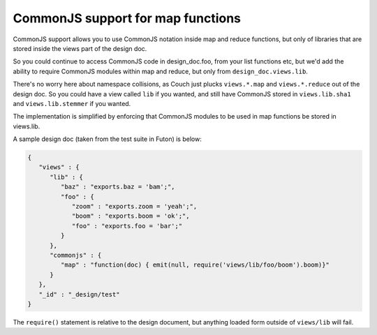 CommonJS support for map functions
==================================

CommonJS support allows you to use CommonJS notation inside map and
reduce functions, but only of libraries that are stored inside the views
part of the design doc.

So you could continue to access CommonJS code in design\_doc.foo, from
your list functions etc, but we'd add the ability to require CommonJS
modules within map and reduce, but only from ``design_doc.views.lib``.

There's no worry here about namespace collisions, as Couch just plucks
``views.*.map`` and ``views.*.reduce`` out of the design doc. So you
could have a view called ``lib`` if you wanted, and still have CommonJS
stored in ``views.lib.sha1`` and ``views.lib.stemmer`` if you wanted.

The implementation is simplified by enforcing that CommonJS modules to
be used in map functions be stored in views.lib.

A sample design doc (taken from the test suite in Futon) is below:

.. code-block:: javascript

    {
       "views" : {
          "lib" : {
             "baz" : "exports.baz = 'bam';",
             "foo" : {
                "zoom" : "exports.zoom = 'yeah';",
                "boom" : "exports.boom = 'ok';",
                "foo" : "exports.foo = 'bar';"
             }
          },
          "commonjs" : {
             "map" : "function(doc) { emit(null, require('views/lib/foo/boom').boom)}"
          }
       },
       "_id" : "_design/test"
    }

The ``require()`` statement is relative to the design document, but
anything loaded form outside of ``views/lib`` will fail.

.. _CommonJS: http://commonjs.org/specs
